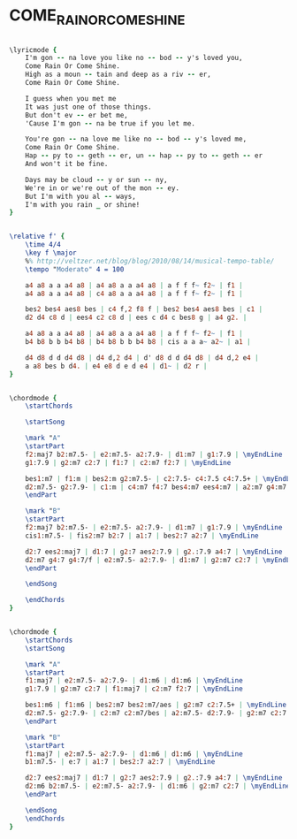 * COME_RAIN_OR_COME_SHINE
  :PROPERTIES:
  :remark:   "the my set of chords is from Amit Golan"
  :idyoutube: "XqECFy_qzkM"
  :structure: "AB"
  :uuid:     "b109cd80-a26e-11df-8c11-0019d11e5a41"
  :completion: "5"
  :copyright: "1946, by A-M Music Corp. Copyright Renewed, all rights controlled by Chappell & Co., Inc."
  :piece:    "Moderately"
  :poet:     "Johnny Mercer"
  :composer: "Harold Arlen"
  :style:    "Jazz"
  :title:    "Come Rain Or Come Shine"
  :render:   "Fake"
  :doLyrics: True
  :doVoice:  True
  :doChords: True
  :END:


#+name: LyricsFake
#+header: :file come_rain_or_come_shine_LyricsFake.eps
#+begin_src lilypond 

\lyricmode {
	I'm gon -- na love you like no -- bod -- y's loved you,
	Come Rain Or Come Shine.
	High as a moun -- tain and deep as a riv -- er,
	Come Rain Or Come Shine.

	I guess when you met me
	It was just one of those things.
	But don't ev -- er bet me,
	'Cause I'm gon -- na be true if you let me.

	You're gon -- na love me like no -- bod -- y's loved me,
	Come Rain Or Come Shine.
	Hap -- py to -- geth -- er, un -- hap -- py to -- geth -- er
	And won't it be fine.

	Days may be cloud -- y or sun -- ny,
	We're in or we're out of the mon -- ey.
	But I'm with you al -- ways,
	I'm with you rain _ or shine!
}

#+end_src

#+name: VoiceFake
#+header: :file come_rain_or_come_shine_VoiceFake.eps
#+begin_src lilypond 

\relative f' {
	\time 4/4
	\key f \major
	%% http://veltzer.net/blog/blog/2010/08/14/musical-tempo-table/
	\tempo "Moderato" 4 = 100

	a4 a8 a a a4 a8 | a4 a8 a a a4 a8 | a f f f~ f2~ | f1 |
	a4 a8 a a a4 a8 | c4 a8 a a a4 a8 | a f f f~ f2~ | f1 |

	bes2 bes4 aes8 bes | c4 f,2 f8 f | bes2 bes4 aes8 bes | c1 |
	d2 d4 c8 d | ees4 c2 c8 d | ees c d4 c bes8 g | a4 g2. |

	a4 a8 a a a4 a8 | a4 a8 a a a4 a8 | a f f f~ f2~ | f1 |
	b4 b8 b b b4 b8 | b4 b8 b b b4 b8 | cis a a a~ a2~ | a1 |

	d4 d8 d d d4 d8 | d4 d,2 d4 | d' d8 d d d4 d8 | d4 d,2 e4 |
	a a8 bes b d4. | e4 e8 d e d e4 | d1~ | d2 r |
}

#+end_src

#+name: ChordsFake
#+header: :file come_rain_or_come_shine_ChordsFake.eps
#+begin_src lilypond 

\chordmode {
	\startChords

	\startSong

	\mark "A"
	\startPart
	f2:maj7 b2:m7.5- | e2:m7.5- a2:7.9- | d1:m7 | g1:7.9 | \myEndLine
	g1:7.9 | g2:m7 c2:7 | f1:7 | c2:m7 f2:7 | \myEndLine

	bes1:m7 | f1:m | bes2:m g2:m7.5- | c2:7.5- c4:7.5 c4:7.5+ | \myEndLine
	d2:m7.5- g2:7.9- | c1:m | c4:m7 f4:7 bes4:m7 ees4:m7 | a2:m7 g4:m7 c4:7 | \myEndLine
	\endPart

	\mark "B"
	\startPart
	f2:maj7 b2:m7.5- | e2:m7.5- a2:7.9- | d1:m7 | g1:7.9 | \myEndLine
	cis1:m7.5- | fis2:m7 b2:7 | a1:7 | bes2:7 a2:7 | \myEndLine

	d2:7 ees2:maj7 | d1:7 | g2:7 aes2:7.9 | g2.:7.9 a4:7 | \myEndLine
	d2:m7 g4:7 g4:7/f | e2:m7.5- a2:7.9- | d1:m7 | g2:m7 c2:7 | \myEndLine
	\endPart

	\endSong

	\endChords
}

#+end_src

#+name: ChordsMy
#+header: :file come_rain_or_come_shine_ChordsMy.eps
#+begin_src lilypond 

\chordmode {
	\startChords
	\startSong

	\mark "A"
	\startPart
	f1:maj7 | e2:m7.5- a2:7.9- | d1:m6 | d1:m6 | \myEndLine
	g1:7.9 | g2:m7 c2:7 | f1:maj7 | c2:m7 f2:7 | \myEndLine

	bes1:m6 | f1:m6 | bes2:m7 bes2:m7/aes | g2:m7 c2:7.5+ | \myEndLine
	d2:m7.5- g2:7.9- | c2:m7 c2:m7/bes | a2:m7.5- d2:7.9- | g2:m7 c2:7 | \myEndLine
	\endPart

	\mark "B"
	\startPart
	f1:maj7 | e2:m7.5- a2:7.9- | d1:m6 | d1:m6 | \myEndLine
	b1:m7.5- | e:7 | a1:7 | bes2:7 a2:7 | \myEndLine

	d2:7 ees2:maj7 | d1:7 | g2:7 aes2:7.9 | g2.:7.9 a4:7 | \myEndLine
	d2:m6 b2:m7.5- | e2:m7.5- a2:7.9- | d1:m6 | g2:m7 c2:7 | \myEndLine
	\endPart

	\endSong
	\endChords
}

#+end_src

